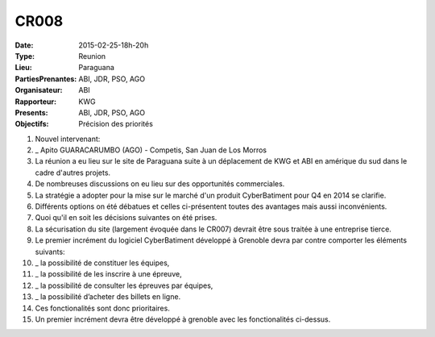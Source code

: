 CR008
=====
:Date: 2015-02-25-18h-20h
:Type: Reunion
:Lieu: Paraguana
:PartiesPrenantes: ABI, JDR, PSO, AGO
:Organisateur: ABI
:Rapporteur: KWG
:Presents: ABI, JDR, PSO, AGO
:Objectifs: Précision des priorités


#. Nouvel intervenant:
#. _ Apito GUARACARUMBO (AGO) - Competis, San Juan de Los Morros
#. La réunion a eu lieu sur le site de Paraguana suite à un déplacement de KWG et ABI en amérique du sud dans le cadre d'autres projets.
#. De nombreuses discussions on eu lieu sur des opportunités commerciales.
#. La stratégie a adopter pour la mise sur le marché d'un produit CyberBatiment pour Q4 en 2014 se clarifie.
#. Différents options on été débatues et celles ci-présentent toutes des avantages mais aussi inconvénients.
#. Quoi qu'il en soit les décisions suivantes on été prises.
#. La sécurisation du site (largement évoquée dans le CR007) devrait être sous traitée à une entreprise tierce.
#. Le premier incrément du logiciel CyberBatiment développé à Grenoble devra par contre comporter les éléments suivants:
#. _ la possibilité de constituer les équipes,
#. _ la possibilité de les inscrire à une épreuve,
#. _ la possibilité de consulter les épreuves par équipes,
#. _ la possibilité d’acheter des billets en ligne.
#. Ces fonctionalités sont donc prioritaires.
#. Un premier incrément devra être développé à grenoble avec les fonctionalités ci-dessus.
